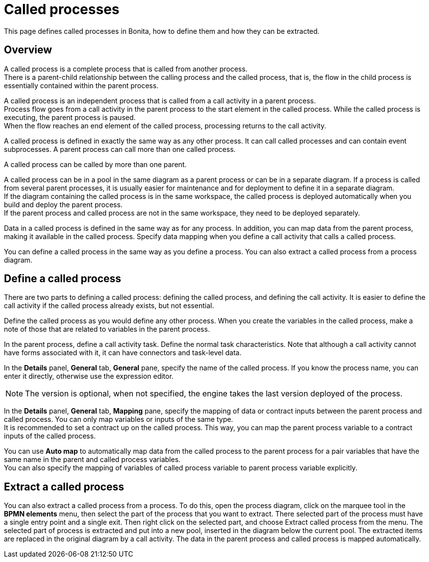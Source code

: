 = Called processes
:page-aliases: ROOT:called-processes.adoc
:description: This page defines called processes in Bonita, how to define them and how they can be extracted.

This page defines called processes in Bonita, how to define them and how they can be extracted.

== Overview

A called process is a complete process that is called from another process. +
There is a parent-child relationship between the calling process and the called process, that is, the flow in the child process is essentially contained within the parent process.

A called process is an independent process that is called from a call activity in a parent process. +
Process flow goes from a call activity in the parent process to the start element in the called process. While the called process is executing, the parent process is paused. +
When the flow reaches an end element of the called process, processing returns to the call activity.

A called process is defined in exactly the same way as any other process. It can call called processes and can contain event subprocesses. A parent process can call more than one called process.

A called process can be called by more than one parent.

A called process can be in a pool in the same diagram as a parent process or can be in a separate diagram. If a process is called from several parent processes, it is usually easier for maintenance and for deployment to define it in a separate diagram. +
If the diagram containing the called process is in the same workspace, the called process is deployed automatically when you build and deploy the parent process. +
If the parent process and called process are not in the same workspace, they need to be deployed separately.

Data in a called process is defined in the same way as for any process. In addition, you can map data from the parent process, making it available in the called process. Specify data mapping when you define a call activity that calls a called process.

You can define a called process in the same way as you define a process. You can also extract a called process from a process diagram.

== Define a called process

There are two parts to defining a called process: defining the called process, and defining the call activity. It is easier to define the call activity if the called process already exists, but not essential.

Define the called process as you would define any other process. When you create the variables in the called process, make a note of those that are related to variables in the parent process.

In the parent process, define a call activity task. Define the normal task characteristics. Note that although a call activity cannot
have forms associated with it, it can have connectors and task-level data.

In the *Details* panel, *General* tab, *General* pane, specify the name of the called process. If you know the process name, you can enter it directly, otherwise use the expression editor. 

[NOTE]
====

The version is optional, when not specified, the engine takes the last version deployed of the process.
====

In the *Details* panel, *General* tab, *Mapping* pane, specify the mapping of data or contract inputs between the parent process and called process. You can only map variables or inputs of the same type. +
It is recommended to set a contract up on the called process. This way, you can map the parent process variable to a contract inputs of the called process.

You can use *Auto map* to automatically map data from the called process to the parent process for a pair variables that have the same name in the parent and called process variables. +
You can also specify the mapping of variables of called process variable to parent process variable explicitly.

== Extract a called process

You can also extract a called process from a process. To do this, open the process diagram, click on the marquee tool in the *BPMN elements* menu, then select the part of the process that you want to extract. There selected part of the process must have a single entry point and a single exit. Then right click on the selected part, and choose Extract called process from the menu. The selected part of process is extracted and put into a new pool, inserted in the diagram below the current pool. The extracted items are replaced in the original diagram by a call activity. The data in the parent process and called process is mapped automatically.
